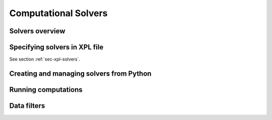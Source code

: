 .. _sec-solvers:

*********************
Computational Solvers
*********************

Solvers overview
================

Specifying solvers in XPL file
==============================

See section :ref:`sec-xpl-solvers`.


Creating and managing solvers from Python
=========================================



Running computations
====================


.. _sec-solvers-filters:

Data filters
============
